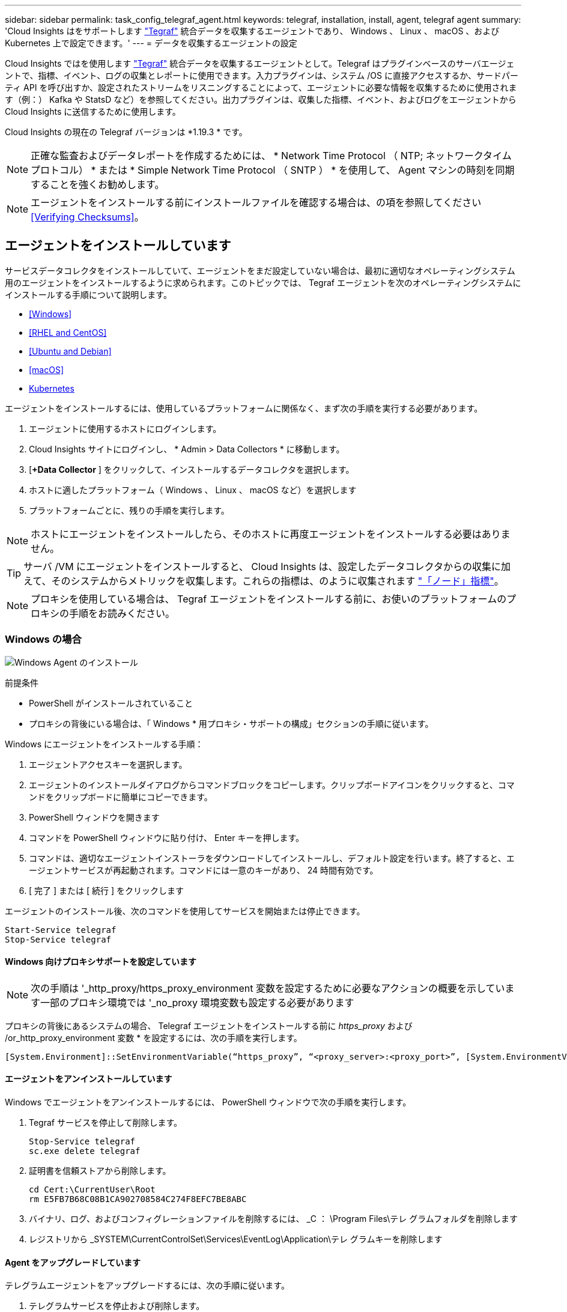 ---
sidebar: sidebar 
permalink: task_config_telegraf_agent.html 
keywords: telegraf, installation, install, agent, telegraf agent 
summary: 'Cloud Insights はをサポートします link:https://docs.influxdata.com/telegraf/v1.19/["Tegraf"] 統合データを収集するエージェントであり、 Windows 、 Linux 、 macOS 、および Kubernetes 上で設定できます。' 
---
= データを収集するエージェントの設定


[role="lead"]
Cloud Insights ではを使用します link:https://docs.influxdata.com/telegraf/v1.19/["Tegraf"] 統合データを収集するエージェントとして。Telegraf はプラグインベースのサーバエージェントで、指標、イベント、ログの収集とレポートに使用できます。入力プラグインは、システム /OS に直接アクセスするか、サードパーティ API を呼び出すか、設定されたストリームをリスニングすることによって、エージェントに必要な情報を収集するために使用されます（例：） Kafka や StatsD など）を参照してください。出力プラグインは、収集した指標、イベント、およびログをエージェントから Cloud Insights に送信するために使用します。

Cloud Insights の現在の Telegraf バージョンは *1.19.3 * です。


NOTE: 正確な監査およびデータレポートを作成するためには、 * Network Time Protocol （ NTP; ネットワークタイムプロトコル） * または * Simple Network Time Protocol （ SNTP ） * を使用して、 Agent マシンの時刻を同期することを強くお勧めします。


NOTE: エージェントをインストールする前にインストールファイルを確認する場合は、の項を参照してください <<Verifying Checksums>>。



== エージェントをインストールしています

サービスデータコレクタをインストールしていて、エージェントをまだ設定していない場合は、最初に適切なオペレーティングシステム用のエージェントをインストールするように求められます。このトピックでは、 Tegraf エージェントを次のオペレーティングシステムにインストールする手順について説明します。

* <<Windows>>
* <<RHEL and CentOS>>
* <<Ubuntu and Debian>>
* <<macOS>>
* <<Kubernetes>>


エージェントをインストールするには、使用しているプラットフォームに関係なく、まず次の手順を実行する必要があります。

. エージェントに使用するホストにログインします。
. Cloud Insights サイトにログインし、 * Admin > Data Collectors * に移動します。
. [*+Data Collector* ] をクリックして、インストールするデータコレクタを選択します。


. ホストに適したプラットフォーム（ Windows 、 Linux 、 macOS など）を選択します
. プラットフォームごとに、残りの手順を実行します。



NOTE: ホストにエージェントをインストールしたら、そのホストに再度エージェントをインストールする必要はありません。


TIP: サーバ /VM にエージェントをインストールすると、 Cloud Insights は、設定したデータコレクタからの収集に加えて、そのシステムからメトリックを収集します。これらの指標は、のように収集されます link:task_config_telegraf_node.html["「ノード」指標"]。


NOTE: プロキシを使用している場合は、 Tegraf エージェントをインストールする前に、お使いのプラットフォームのプロキシの手順をお読みください。



=== Windows の場合

image:AgentInstallWindows.png["Windows Agent のインストール"]

.前提条件
* PowerShell がインストールされていること
* プロキシの背後にいる場合は、「 Windows * 用プロキシ・サポートの構成」セクションの手順に従います。


.Windows にエージェントをインストールする手順：
. エージェントアクセスキーを選択します。
. エージェントのインストールダイアログからコマンドブロックをコピーします。クリップボードアイコンをクリックすると、コマンドをクリップボードに簡単にコピーできます。
. PowerShell ウィンドウを開きます
. コマンドを PowerShell ウィンドウに貼り付け、 Enter キーを押します。
. コマンドは、適切なエージェントインストーラをダウンロードしてインストールし、デフォルト設定を行います。終了すると、エージェントサービスが再起動されます。コマンドには一意のキーがあり、 24 時間有効です。
. [ 完了 ] または [ 続行 ] をクリックします


エージェントのインストール後、次のコマンドを使用してサービスを開始または停止できます。

....
Start-Service telegraf
Stop-Service telegraf
....


==== Windows 向けプロキシサポートを設定しています


NOTE: 次の手順は '_http_proxy/https_proxy_environment 変数を設定するために必要なアクションの概要を示しています一部のプロキシ環境では '_no_proxy 環境変数も設定する必要があります

プロキシの背後にあるシステムの場合、 Telegraf エージェントをインストールする前に _https_proxy_ および /or_http_proxy_environment 変数 * を設定するには、次の手順を実行します。

 [System.Environment]::SetEnvironmentVariable(“https_proxy”, “<proxy_server>:<proxy_port>”, [System.EnvironmentVariableTarget]::Machine)


==== エージェントをアンインストールしています

Windows でエージェントをアンインストールするには、 PowerShell ウィンドウで次の手順を実行します。

. Tegraf サービスを停止して削除します。
+
....
Stop-Service telegraf
sc.exe delete telegraf
....
. 証明書を信頼ストアから削除します。
+
....
cd Cert:\CurrentUser\Root
rm E5FB7B68C08B1CA902708584C274F8EFC7BE8ABC
....
. バイナリ、ログ、およびコンフィグレーションファイルを削除するには、 _C ： \Program Files\テレ グラムフォルダを削除します
. レジストリから _SYSTEM\CurrentControlSet\Services\EventLog\Application\テレ グラムキーを削除します




==== Agent をアップグレードしています

テレグラムエージェントをアップグレードするには、次の手順に従います。

. テレグラムサービスを停止および削除します。
+
....
Stop-Service telegraf
sc.exe delete telegraf
....
. レジストリから _SYSTEM\CurrentControlSet\Services\EventLog\Application\テレ グラムキーを削除します
. DELETE_C ： \Program Files\テレ グラム \テレ グラム af.conf_
. DELETE_C ： \Program Files\テレ グラム \テレ グラム af.exe_
. link:#windows["新しいエージェントをインストールします"]。




=== RHEL および CentOS

image:Agent_Requirements_Rhel.png["RHEL / CentOS Agent のインストール"]

.前提条件
* CURL 、 sudo 、 ping 、 sha256sum 、 dmidecode の各コマンドを使用できる必要があります
* プロキシの背後にある場合は、「 RHEL / CentOS * 用のプロキシサポートの設定」セクションの手順に従ってください。


.RHEL または CentOS にエージェントをインストールする手順：
. エージェントアクセスキーを選択します。
. エージェントのインストールダイアログからコマンドブロックをコピーします。クリップボードアイコンをクリックすると、コマンドをクリップボードに簡単にコピーできます。
. Bash ウィンドウを開きます
. Bash ウィンドウにコマンドを貼り付けて、 Enter キーを押します。
. コマンドは、適切なエージェントインストーラをダウンロードしてインストールし、デフォルト設定を行います。終了すると、エージェントサービスが再起動されます。コマンドには一意のキーがあり、 24 時間有効です。
. [ 完了 ] または [ 続行 ] をクリックします


エージェントのインストール後、次のコマンドを使用してサービスを開始または停止できます。

オペレーティングシステムで systemd （ CentOS 7+ および RHEL 7+ ）を使用している場合：

....
sudo systemctl start telegraf
sudo systemctl stop telegraf
....
オペレーティングシステムで systemd （ CentOS 7+ および RHEL 7+ ）を使用していない場合：

....
sudo service telegraf start
sudo service telegraf stop
....


==== RHEL / CentOS でのプロキシサポートの設定


NOTE: 次の手順は '_http_proxy/https_proxy_environment 変数を設定するために必要なアクションの概要を示しています一部のプロキシ環境では '_no_proxy 環境変数も設定する必要があります

プロキシの背後にあるシステムの場合は、 Telegraf エージェントをインストールする前に、次の手順 * を実行します。

. 現在のユーザの _https_proxy_ 変数と _http_proxy_environment 変数を設定します。
+
 export https_proxy=<proxy_server>:<proxy_port>
. /etc/default/テレ グラム af_ を作成し、 _https_proxy_/or_http_proxy_variable の定義を挿入します。
+
 https_proxy=<proxy_server>:<proxy_port>




==== エージェントをアンインストールしています

Bash 端末で RHEL または CentOS のエージェントをアンインストールするには、次の手順を実行します。

. Telegraf サービスを停止します。
+
....
systemctl stop telegraf (If your operating system is using systemd (CentOS 7+ and RHEL 7+)
/etc/init.d/telegraf stop (for systems without systemd support)
....
. Tegraf エージェントを取り外します。
+
 yum remove telegraf
. 残っている設定ファイルまたはログファイルを削除します。
+
....
rm -rf /etc/telegraf*
rm -rf /var/log/telegraf*
....




==== Agent をアップグレードしています

テレグラムエージェントをアップグレードするには、次の手順に従います。

. テレグラムサービスを停止します。
+
....
systemctl stop telegraf (If your operating system is using systemd (CentOS 7+ and RHEL 7+)
/etc/init.d/telegraf stop (for systems without systemd support)
....
. 前のテレグラムエージェントを削除します。
+
 yum remove telegraf
. link:#rhel-and-centos["新しいエージェントをインストールします"]。




=== Ubuntu と Debian

image:Agent_Requirements_Ubuntu.png["Ubuntu / Debian Agent のインストール"]

.前提条件
* CURL 、 sudo 、 ping 、 sha256sum 、 dmidecode の各コマンドを使用できる必要があります
* プロキシの背後にいる場合は、「 Ubuntu / Debian * 用のプロキシサポートの設定」セクションの手順に従ってください。


.Debian または Ubuntu にエージェントをインストールする手順 :
. エージェントアクセスキーを選択します。
. エージェントのインストールダイアログからコマンドブロックをコピーします。クリップボードアイコンをクリックすると、コマンドをクリップボードに簡単にコピーできます。
. Bash ウィンドウを開きます
. Bash ウィンドウにコマンドを貼り付けて、 Enter キーを押します。
. コマンドは、適切なエージェントインストーラをダウンロードしてインストールし、デフォルト設定を行います。終了すると、エージェントサービスが再起動されます。コマンドには一意のキーがあり、 24 時間有効です。
. [ 完了 ] または [ 続行 ] をクリックします


エージェントのインストール後、次のコマンドを使用してサービスを開始または停止できます。

オペレーティング・システムが systemd を使用している場合：

....
sudo systemctl start telegraf
sudo systemctl stop telegraf
....
オペレーティングシステムが systemd を使用していない場合は、次の手順を実行します。

....
sudo service telegraf start
sudo service telegraf stop
....


==== Ubuntu / Debian のプロキシサポートの設定


NOTE: 次の手順は '_http_proxy/https_proxy_environment 変数を設定するために必要なアクションの概要を示しています一部のプロキシ環境では '_no_proxy 環境変数も設定する必要があります

プロキシの背後にあるシステムの場合は、 Telegraf エージェントをインストールする前に、次の手順 * を実行します。

. 現在のユーザの _https_proxy_ 変数と _http_proxy_environment 変数を設定します。
+
 export https_proxy=<proxy_server>:<proxy_port>
. /etc/default/テレ グラムを作成し、 _https_proxy_/or_http_proxy_variable 以下の定義を挿入します。
+
 https_proxy=<proxy_server>:<proxy_port>




==== エージェントをアンインストールしています

Ubuntu または Debian でエージェントをアンインストールするには、 Bash ターミナルで次のコマンドを実行します。

. Telegraf サービスを停止します。
+
....
systemctl stop telegraf (If your operating system is using systemd)
/etc/init.d/telegraf stop (for systems without systemd support)
....
. Tegraf エージェントを取り外します。
+
 dpkg -r telegraf
. 残っている設定ファイルまたはログファイルを削除します。
+
....
rm -rf /etc/telegraf*
rm -rf /var/log/telegraf*
....




==== Agent をアップグレードしています

テレグラムエージェントをアップグレードするには、次の手順に従います。

. テレグラムサービスを停止します。
+
....
systemctl stop telegraf (If your operating system is using systemd)
/etc/init.d/telegraf stop (for systems without systemd support)
....
. 前のテレグラムエージェントを削除します。
+
 dpkg -r telegraf
. link:#ubuntu-and-debian["新しいエージェントをインストールします"]。




=== MacOS

image:Agent_Requirements_Macos.png["MacOS Agent のインストール"]

.前提条件
* 次に示すコマンドは、 curl 、 sudo 、 shasum で使用できる必要があります
* プロキシの背後にいる場合は、「 MacOS* のプロキシサポートの設定」セクションの手順に従います。


.エージェントを macOS にインストールする手順：
. エージェントアクセスキーを選択します。
. エージェントのインストールダイアログからコマンドブロックをコピーします。クリップボードアイコンをクリックすると、コマンドをクリップボードに簡単にコピーできます。
. Bash ウィンドウを開きます
. Bash ウィンドウにコマンドを貼り付けて、 Enter キーを押します。
. コマンドは、適切なエージェントインストーラをダウンロードしてインストールし、デフォルト設定を行います。終了すると、エージェントサービスが再起動されます。コマンドには一意のキーがあり、 24 時間有効です。
. 前に Home醸造 を使用して Tegraf エージェントをインストールしていた場合は、アンインストールするように求められます。以前にインストールした Tegraf エージェントをアンインストールしたら、上記の手順 5 でコマンドを再実行します。
. [ 完了 ] または [ 続行 ] をクリックします


エージェントのインストール後、次のコマンドを使用してサービスを開始または停止できます。

....
sudo launchctl start telegraf
sudo launchctl stop telegraf
....


==== macOS のプロキシサポートを設定しています


NOTE: 次の手順は '_http_proxy/https_proxy_environment 変数を設定するために必要なアクションの概要を示しています一部のプロキシ環境では '_no_proxy 環境変数も設定する必要があります

プロキシの背後にあるシステムの場合、 Telegraf エージェントをインストールする前に、現在のユーザー * の _http_proxy_ 変数および / または _http_proxy_environment 変数を設定するには、次の手順を実行します。

 export https_proxy=<proxy_server>:<proxy_port>
* Tegraf エージェントをインストールした後、次のアドレスに appropriate _https_proxy_ および / または _http_proxy_variable を追加して設定します。 _ アプリケーション /Telegraf .app/Contents/telegraf.plist_:

....
…
<?xml version="1.0" encoding="UTF-8"?>
<!DOCTYPE plist PUBLIC "-//Apple//DTD PLIST 1.0//EN" "http://www.apple.com/DTDs/PropertyList-1.0.dtd">
<plist version="1.0">
<dict>
   <key>EnvironmentVariables</key>
   <dict>
          <key>https_proxy</key>
          <string><proxy_server>:<proxy_port></string>
   </dict>
   <key>Program</key>
   <string>/Applications/telegraf.app/Contents/MacOS/telegraf</string>
   <key>Label</key>
   <string>telegraf</string>
   <key>ProgramArguments</key>
   <array>
     <string>/Applications/telegraf.app/Contents/MacOS/telegraf</string>
     <string>--config</string>
     <string>/usr/local/etc/telegraf.conf</string>
     <string>--config-directory</string>
     <string>/usr/local/etc/telegraf.d</string>
   </array>
   <key>RunAtLoad</key>
   <true/>
</dict>
</plist>
…
....
次に、上記の変更を読み込んだ後、 Tegraf を再起動します。

....
sudo launchctl stop telegraf
sudo launchctl unload -w /Library/LaunchDaemons/telegraf.plist
sudo launchctl load -w /Library/LaunchDaemons/telegraf.plist
sudo launchctl start telegraf
....


==== エージェントをアンインストールしています

macOS でエージェントをアンインストールするには、 Bash 端末で次のコマンドを実行します。

. Telegraf サービスを停止します。
+
 sudo launchctl stop telegraf
. テレグラムエージェントをアンインストールします。
+
....
cp /Applications/telegraf.app/scripts/uninstall /tmp
sudo /tmp/uninstall
....
. 残っている設定ファイルまたはログファイルを削除します。
+
....
rm -rf /usr/local/etc/telegraf*
rm -rf /usr/local/var/log/telegraf.*
....




==== Agent をアップグレードしています

テレグラムエージェントをアップグレードするには、次の手順に従います。

. テレグラムサービスを停止します。
+
 sudo launchctl stop telegraf
. 前のテレグラムエージェントをアンインストールします。
+
....
cp /Applications/telegraf.app/scripts/uninstall /tmp
sudo /tmp/uninstall
....
. link:#macos["新しいエージェントをインストールします"]。




=== Kubernetes

Kubernetes では、次の 2 つの方法でデータを収集できます。

* オペレータベースの設定。Kubernetes に推奨される機能です。
* 従来のスクリプトベースのエージェントのインストール


インストール手順は、選択したタイルによって異なります。

image:Kubernetes_Operator_Tile_Choices.png["Kubernetes のインストール方法の選択"]


NOTE: オペレータベースのインストールは _Preview_feature と見なされるため、変更されることがあります。

.前提条件
* cURL 、 sudo 、 kubectl などのコマンドを使用できる必要があります
+
最適な結果を得るには、これらのコマンドをパスに追加してください。

* kube-state-metrics をインストールする必要があります。詳細については、以下を参照してください。kube-state-metrics は、オペレータベースのインストール時に自動的にインストールされます。
* プロキシの背後にいる場合は、「 Kubernetes 向けのプロキシサポートの設定」セクションの手順に従ってください。
* セキュリティコンテキスト制約を必要とする Kubernetes バリアントを実行している場合は、「 Kubernetes からデータを収集するためのエージェントの設定」セクションの手順に従ってください。これはオペレータベースのインストールでインストールされます。
* Kubernetes クラスタのロールおよびロールのバインドを作成する権限が必要です。
* オペレータベースのインストールをテスト済みで、 AWS EKS 1.18 および OpenShift 3.11 と連携することが期待されています。




==== 監視は Linux ノードにのみインストールされます

Cloud Insights では、 Linux を実行している Kubernetes ノードの監視をサポートしています。 Kubernetes ノードセレクタを指定して、これらのプラットフォームで次の Kubernetes ラベルを検索します。

|===
| プラットフォーム | ラベル 


| Kubernetes v1.14 以降 | Kubernetes の IO / OS = Linux 


| Kubernetes v1.13 以下 | beta.Kubernetes IO / OS = Linux 


| Rancher + catt.io をオーケストレーション / Kubernetes プラットフォームとして使用 | catt.io/os=linux 
|===


==== オペレータベースのインストール

image:Kubernetes_Operator_Agent_Instructions.png["オペレータベースのインストール"]

.Operator ベースのエージェントを Kubernetes にインストールする手順：
. クラスタ名とネームスペースを入力します。
. これらのコードを入力したら、エージェントインストーラスニペットをコピーできます
. このスニペットをクリップボードにコピーするには、ボタンをクリックします。
. スニペットを a_bash_window に貼り付け、実行します。
. インストールが自動的に開始されます。完了したら、 _Complete Setup_ ボタンをクリックします。




==== スクリプトベースのインストール

image:Kubernetes_Install_Agent_screen.png["スクリプトベースのインストール"]

.Kubernetes にスクリプトベースのエージェントをインストールする手順：
. エージェントアクセスキーを選択します。
. インストールダイアログの * エージェントインストーラスニペットのコピー * ボタンをクリックします。コマンドブロックを表示する場合は、オプションで、 [__ Reveal Agent Installer Snippet_] ボタンをクリックします。
. コマンドを次のようにして bash_window に貼り付けます。
. 必要に応じて、 install コマンドの一部として名前空間をオーバーライドしたり、クラスタ名を指定したりできます。そのためには、コマンドブロックを変更して final_./$installerNam_ の前に次のいずれかまたは両方を追加します
+
** cluster_name = < クラスタ名 >
** namespace = < 名前空間 >
+
コマンドブロックには、次のように配置されています。

+
 installerName=cloudinsights-kubernetes.sh ... && CLUSTER_NAME=<cluster_name> NAMESPACE=<new_namespace> && sudo -E -H ./$installerName --download --install
+

TIP: _cluster_name _ は Cloud Insights から Kubernetes クラスタの名前で指標を収集し、 _namespace_は Tegraf エージェントを導入するネームスペースです。指定したネームスペースがない場合は作成されます。



. 準備ができたら、コマンドブロックを実行します。
. コマンドは、適切なエージェントインストーラをダウンロードしてインストールし、デフォルト設定を行います。明示的に _namespace__ を設定していない場合は、名前を入力するように求められます。終了すると、エージェントサービスが再起動されます。コマンドには一意のキーがあり、 24 時間有効です。
. 完了したら、 [* Complete Setup* （セットアップ完了） ] をクリックします。




==== DemonSet 、 ReplicaSet 、およびエージェントの停止 / 起動

DemonSet と ReplicaSet が Kubernetes クラスタ上に作成され、必要な Telegraf エージェント / ポッドが実行されます。デフォルトでは、これらの Telegraf エージェント / ポッドはマスターノードと非マスターノードの両方にスケジュールされます。

エージェントの停止と再起動を容易にするには、次のコマンドを使用して Tegraf DemonSet YAML および ReplicaSet YAML を生成します。これらのコマンドは、デフォルトの名前空間「 CI-monitoring 」を使用していることに注意してください。独自のネームスペースを設定した場合は、これらのネームスペースと後続のすべてのコマンドおよびファイルを置き換えます。

独自のネームスペースを設定した場合は、これらのネームスペースと後続のすべてのコマンドおよびファイルを置き換えます。

....
kubectl --namespace ci-monitoring get ds telegraf-ds -o yaml > /tmp/telegraf-ds.yaml
kubectl --namespace ci-monitoring get rs telegraf-rs -o yaml > /tmp/telegraf-rs.yaml
....
その後、次のコマンドを使用して Tegraf サービスを停止および開始できます。

....
kubectl --namespace ci-monitoring delete ds telegraf-ds
kubectl --namespace ci-monitoring delete rs telegraf-rs
....
....
kubectl --namespace ci-monitoring apply -f /tmp/telegraf-ds.yaml
kubectl --namespace ci-monitoring apply -f /tmp/telegraf-rs.yaml
....


==== Kubernetes のプロキシサポートを設定する


NOTE: 次の手順は '_http_proxy/https_proxy_environment 変数を設定するために必要なアクションの概要を示しています一部のプロキシ環境では '_no_proxy 環境変数も設定する必要があります

プロキシの背後にあるシステムの場合、 Telegraf エージェントをインストールする前に、現在のユーザー * の _http_proxy_ 変数および / または _http_proxy_environment 変数を設定するには、次の手順を実行します。

 export https_proxy=<proxy_server>:<proxy_port>
* Tegraf エージェントのインストール後に、 appropriate _https_proxy_ および / または _http_proxy_environment 変数を、 _TETRF -demonset および _TETR_replicaset に追加して設定します。

 kubectl edit ds telegraf-ds
....
…
       env:
       - name: https_proxy
         value: <proxy_server>:<proxy_port>
       - name: HOSTIP
         valueFrom:
           fieldRef:
             apiVersion: v1
             fieldPath: status.hostIP
…
....
 kubectl edit rs telegraf-rs
....
…
       env:
       - name: https_proxy
         value: <proxy_server>:<proxy_port>
       - name: HOSTIP
         valueFrom:
           fieldRef:
             apiVersion: v1
             fieldPath: status.hostIP
…
....
次に Tegraf を再起動します。

....
kubectl delete pod telegraf-ds-*
kubectl delete pod telegraf-rs-*
....


==== Kubernetes からデータを収集するようにエージェントを設定します

注：スクリプトベースのインストールのデフォルトの名前空間は、 _CI-MOCI_です 。オペレータベースのインストールの場合、デフォルトのネームスペースは _NetApp-monitoring _ です。名前空間を使用するコマンドでは、必ずインストールに適した名前空間を指定してください。

エージェントが実行するポッドは、次の項目にアクセスできる必要があります。

* ホストパス
* ConfigMap
* 秘密


これらの Kubernetes オブジェクトは、 Cloud Insights UI に用意されている Kubernetes Agent インストールコマンドの一部として自動的に作成されます。OpenShift などの一部の Kubernetes タイプでは、これらのコンポーネントへのアクセスをブロックする追加のセキュリティレベルが実装されています。_SecurityContextConstraint_ は、 Cloud Insights UI に用意されている Kubernetes エージェントインストールコマンドの一部として作成されていないため、手動で作成する必要があります。作成したら、 Tegraf ポッドを再起動します。

[listing]
----
    apiVersion: v1
    kind: SecurityContextConstraints
    metadata:
      name: telegraf-hostaccess
      creationTimestamp:
      annotations:
        kubernetes.io/description: telegraf-hostaccess allows hostpath volume mounts for restricted SAs.
      labels:
        app: ci-telegraf
    priority: 10
    allowPrivilegedContainer: false
    defaultAddCapabilities: []
    requiredDropCapabilities: []
    allowedCapabilities: []
    allowedFlexVolumes: []
    allowHostDirVolumePlugin: true
    volumes:
    - hostPath
    - configMap
    - secret
    allowHostNetwork: false
    allowHostPorts: false
    allowHostPID: false
    allowHostIPC: false
    seLinuxContext:
      type: MustRunAs
    runAsUser:
      type: RunAsAny
    supplementalGroups:
      type: RunAsAny
    fsGroup:
      type: RunAsAny
    readOnlyRootFilesystem: false
    users:
    - system:serviceaccount:ci-monitoring:monitoring-operator
    groups: []
----


==== kube-state-metrics サーバをインストールしています


NOTE: オペレータベースのインストールでは、 kube-state-metrics のインストールを処理します。オペレータベースのインストールを実行する場合は、このセクションを省略してください。


NOTE: Kubernetes の永続ボリューム（ PVS ）をバックエンドストレージデバイスにリンクする機能を含むすべての機能を活用するには、 kube-state-metrics バージョン 2.0 以降を使用することを強く推奨します。kube-state-metrics バージョン 2.0 以降では、 Kubernetes オブジェクトラベルはデフォルトでエクスポートされません。Kubernetes オブジェクトラベルをエクスポートする kube-state-metrics を設定するには、メトリックラベル「 allow 」リストを指定する必要があります。の --metric-labels -allowlist_option を参照してください link:https://github.com/kubernetes/kube-state-metrics/blob/master/docs/cli-arguments.md["kube-state-metrics ドキュメント"]。

kube-state-metrics サーバをインストールするには、次の手順を実行します（スクリプトベースのインストールを実行する場合に必要です）。

.手順
. 一時フォルダ（例えば、 /tmp/kube-state-yaml -files/_ ）を作成し、から .yaml ファイルをコピーします https://github.com/kubernetes/kube-state-metrics/tree/master/examples/standard[] をこのフォルダに追加します。
. kube-state-metrics のインストールに必要な .yaml ファイルを適用するには、次のコマンドを実行します。
+
 kubectl apply -f /tmp/kube-state-yaml-files/




==== kube-state-metrics カウンタ

kubbe 状態メトリックカウンタの情報にアクセスするには、次のリンクを使用します。

. https://github.com/kubernetes/kube-state-metrics/blob/master/docs/configmap-metrics.md["ConfigMap メトリック"]
. https://github.com/kubernetes/kube-state-metrics/blob/master/docs/daemonset-metrics.md["DemonSet メトリック"]
. https://github.com/kubernetes/kube-state-metrics/blob/master/docs/deployment-metrics.md["導入メトリック"]
. https://github.com/kubernetes/kube-state-metrics/blob/master/docs/ingress-metrics.md["入力メトリック"]
. https://github.com/kubernetes/kube-state-metrics/blob/master/docs/namespace-metrics.md["ネームスペース指標"]
. https://github.com/kubernetes/kube-state-metrics/blob/master/docs/node-metrics.md["ノードのメトリックス"]
. https://github.com/kubernetes/kube-state-metrics/blob/master/docs/persistentvolume-metrics.md["永続的ボリューム指標"]
. https://github.com/kubernetes/kube-state-metrics/blob/master/docs/persistentvolumeclaim-metrics.md["永続的ボリューム要求の指標"]
. https://github.com/kubernetes/kube-state-metrics/blob/master/docs/pod-metrics.md["ポッドのメトリック"]
. https://github.com/kubernetes/kube-state-metrics/blob/master/docs/replicaset-metrics.md["ReplicaSet メトリック"]
. https://github.com/kubernetes/kube-state-metrics/blob/master/docs/secret-metrics.md["シークレットメトリック"]
. https://github.com/kubernetes/kube-state-metrics/blob/master/docs/service-metrics.md["サービスメトリック"]
. https://github.com/kubernetes/kube-state-metrics/blob/master/docs/statefulset-metrics.md["Stat助け Set メトリック"]




==== エージェントをアンインストールしています

これらのコマンドは、デフォルトの名前空間「 CI-monitoring 」を使用していることに注意してください。独自のネームスペースを設定した場合は、それらのネームスペースと、以降のすべてのコマンドおよびファイルを置き換えます。

Kubernetes 上のスクリプトベースのエージェントをアンインストールするには、次の手順を実行します。

モニタリングネームスペースが Telegraf 専用に使用されている場合：

 kubectl --namespace ci-monitoring delete ds,rs,cm,sa,clusterrole,clusterrolebinding -l app=ci-telegraf
 kubectl delete ns ci-monitoring
モニタリングネームスペースが Telegraf 以外の目的で使用されている場合：

 kubectl --namespace ci-monitoring delete ds,rs,cm,sa,clusterrole,clusterrolebinding -l app=ci-telegraf
オペレータベースのインストールの場合は、次のコマンドを実行します。

....
kubectl delete ns netapp-monitoring
kubectl delete agent agent-monitoring-netapp
kubectl delete crd agents.monitoring.netapp.com
kubectl delete role agent-leader-election-role
kubectl delete clusterrole agent-manager-role agent-proxy-role agent-metrics-reader
kubectl delete clusterrolebinding agent-manager-rolebinding agent-proxy-rolebinding agent-cluster-admin-rolebinding
....
Telegraf 用に以前に作成された Security Context Constraint （ Kubernetes からデータを収集するようにエージェントを設定するハイパーリンク）：

 kubectl delete scc telegraf-hostaccess


==== Agent をアップグレードしています

これらのコマンドは、デフォルトの名前空間「 CI-monitoring 」を使用していることに注意してください。独自のネームスペースを設定した場合は、それらのネームスペースと、以降のすべてのコマンドおよびファイルを置き換えます。

テレグラムエージェントをアップグレードするには、次の手順に従います。

. 既存の構成をバックアップします。
+
 kubectl --namespace ci-monitoring get cm -o yaml > /tmp/telegraf-configs.yaml


. Agent をアンインストールします（手順については、上記を参照）。
. link:#kubernetes["新しいエージェントをインストールします"]。




== チェックサムを検証する

Cloud Insights エージェントのインストーラで整合性チェックが実行されますが、ダウンロードしたアーティファクトのインストールまたは適用前に独自の検証を実行したいユーザもいます。デフォルトのダウンロードおよびインストールではなく、ダウンロードのみの操作を実行するには、 UI から取得したエージェントインストールコマンドを編集し、末尾の「インストール」オプションを削除します。

次の手順を実行します。

. 指示に従ってエージェントインストーラスニペットをコピーします。
. スニペットをコマンドウィンドウに貼り付ける代わりに、テキストエディタに貼り付けます。
. コマンドから末尾の「 --install 」（ Linux/Mac ）または「 -install 」（ Windows ）を削除します。
. コマンド全体をテキストエディタからコピーします。
. 次に、コマンドウィンドウ（作業ディレクトリ内）に貼り付けて実行します。


Windows 以外（ Kubernetes の場合は次の例を使用します。実際のスクリプト名は異なる場合があります）

* Download and install （デフォルト）：
+
 installerName=cloudinsights-kubernetes.sh … && sudo -E -H ./$installerName --download –-install
* ダウンロードのみ：
+
 installerName=cloudinsights-kubernetes.sh … && sudo -E -H ./$installerName --download


Windows の場合

* Download and install （デフォルト）：
+
 !$($installerName=".\cloudinsights-windows.ps1") … -and $(&$installerName -download -install)
* ダウンロードのみ：
+
 !$($installerName=".\cloudinsights-windows.ps1") … -and $(&$installerName -download)


download-only コマンドを使用すると、必要なアーティファクトがすべて Cloud Insights から作業ディレクトリにダウンロードされます。アーティファクトには次のものがありますが、これらに限定することはできません。

* インストールスクリプト
* 環境ファイル
* YAML ファイル
* 署名済みチェックサムファイル（ SHA256 署名）
* 署名の検証に使用する PEM ファイル（ NetApp_cert.pem ）


インストールスクリプト、環境ファイル、 YAML ファイルは、目視検査を使用して検証できます。

PEM ファイルは、フィンガープリントが次のようになっていることを確認することで検証できます。

 E5:FB:7B:68:C0:8B:1C:A9:02:70:85:84:C2:74:F8:EF:C7:BE:8A:BC
具体的には、

* Windows 以外：
+
 openssl x509 -fingerprint -sha1 -noout -inform pem -in netapp_cert.pem
* Windows の場合
+
 Import-Certificate -Filepath .\netapp_cert.pem -CertStoreLocation Cert:\CurrentUser\Root


署名済みチェックサムファイルは、 PEM ファイルを使用して確認できます。

* Windows 以外：
+
 openssl smime -verify -in sha256.signed -CAfile netapp_cert.pem -purpose any
* Windows （上記の「証明書のインポート」を使用して証明書をインストールした後）：
+
 Get-AuthenticodeSignature -FilePath .\sha256.ps1 $result = Get-AuthenticodeSignature -FilePath .\sha256.ps1 $signer = $result.SignerCertificate Add-Type -Assembly System.Security [Security.Cryptography.x509Certificates.X509Certificate2UI]::DisplayCertificate($signer)


すべてのアーティファクトが正常に検証されたら、次のコマンドを実行してエージェントのインストールを開始できます。

Windows 以外：

 sudo -E -H ./<installation_script_name> --install
Windows の場合

 .\cloudinsights-windows.ps1 -install


== エージェントインストールのトラブルシューティング

エージェントの設定で問題が発生した場合の対処方法を次に示します。

[cols="2*"]
|===
| 問題 | 次の操作を実行します 


| すでに Cloud Insights を使用してエージェントをインストールしました | ホスト /VM にエージェントがすでにインストールされている場合は、エージェントを再度インストールする必要はありません。この場合は、 Agent Installation （エージェントのインストール）画面で適切な Platform and Key （プラットフォームとキー）を選択し、 * Continue * （続行）または * Finish （完了） * をクリックします。 


| すでにエージェントをインストールしていますが、 Cloud Insights インストーラを使用してインストールしていません | 前のエージェントを削除し、 Cloud Insights エージェントのインストールを実行して、適切なデフォルト設定ファイルを設定します。完了したら、 [* Continue * （続行） ] または [* Finish （完了） ] をクリックします。 


| Kubernetes 永続ボリュームと対応するバックエンドストレージデバイスの間にハイパーリンク / 接続がありません。My Kubernetes Persistent Volume がストレージサーバのホスト名を使用して設定されます。 | 手順に従って既存の Tegraf エージェントをアンインストールし、最新の Tegraf エージェントを再インストールします。Tegraf バージョン 2.0 以降を使用している必要があります。 


| 次のようなログにメッセージが表示されます。 E0901 15 ： 21 ： 39.96145 1 reflector.GO ： 178]k81.io/kube-state/internal/store/Builder.GO ： 352 ： Failed to list *v1.MutatingWebhookConfiguration ： 8s could not find the requested resource E0901 15:15:2ku161781. | これらのメッセージは、 Kubernetes バージョン 1.17 以下で kube-state-metrics バージョン 2.0.0 以降を実行している場合に発生する可能性があります。Kubernetes のバージョンを取得するには、次の Leubectl version_ kbe-state-metrics バージョンを取得します。 _kubectl デプロイ /kube-state-metrics -o jsonpath='{.image}'_ これらのメッセージが発生しないようにするには、 kube-state-metrics デプロイを修正して、次の Leases 設定を具体的に無効にしてください。 _hookates_web_volumeconfigurations resources= 証明リクエスト , configmaps,cronjobs,demonsets,horizontalscalers,ingleers,jobs,limitrange,scapers,networkpolicies , nodes,persistentvolumes,persistentvolumesalims,persistentvolumes,podeters, replicaSets,replicaSets,replicationcontrollers ,residetodポッド ,residetappeditors,appers,uns,uns,uns,uns,sets,uns,uns,uns,uns,uns,sets,uns,sets,uns,sets,uns,uns,sets,uns,uns,sets,uns,uns,uns,wodecodeclieticecodetics,sets,sets,sets,sets,uns,sets,uns,uns,sets,sets,sets,un 検証する Web フック設定 ' ボリュームの添付ファイル 


| Kubernetes に Tegraf をインストールまたはアップグレードしましたが、 Tegraf ポッドは起動しません。Telegraf ReplicaSet または DemonSet は、次のような障害を報告しています。 Error creating ： PoD "Telegraf-RS" is forbidden ： Unable to validate against any security context constraint ： [spec.volumes [2] ： Invalid Value ： "hostPath" ： hostPath volumes are not allowed to be used] | セキュリティコンテキスト制約を作成します（前述の「 Kubernetes からデータを収集するためのエージェントの設定」セクションを参照）。Security Context Constraint に指定された名前空間とサービスアカウントが、 Telegraf ReplicaSet および DemonSet の名前空間とサービスアカウントと一致することを確認します。kubectl 説明 SCC テレホ - ホストアクセス | grep サービスアカウント kubectl-n CI- モニタリング -- 説明 RS テレグラム af-rs | grep -i " 名前空間 : "kubectl-n CI- モニタリング説明 RS テレグラム af-r| grep -i " サービスアカウント : "kubectl-n CI-monitoring -ds-describe " テレグラムの説明 "-ds-describe - ネームスペース "grep 


| Telegraf から次のようなエラーメッセージが表示されますが、 Telegraf は起動して実行されます。 Oct 11 14 ： 23 ： 41 IP-172-39-47 systemd[1] ： InfluxDB への指標の報告用に、プラグイン駆動型のサーバーエージェントを起動しました。10 月 11 日 14 ： 23 ： 41 IP-172-41-39-47 テレグラム [1827] ： time="2021 - 10-11T14 ： 23 ： 41Z" level= error msg=" キャッシュディレクトリの作成に失敗しました。/etc/テレ グラム /.cache/snowflake 、 err: mkdir /etc/テレ グラム f/.ca che: 許可が拒否されました。ignored \n" func = "gosnowfleke. (*defaultLogger).Errorf" file="log. go:120" Oct 11 14:23:41 IP-172-21-39-47 TEテレ グラフ [1827]: time="2021 - 10-11T14:23:41Z" level=error.msg=" 失敗しました。無視されます。/etc/テレ グラム /.cache/snowflake/ocspa_response_cache.json を開きます。ファイルまたはディレクトリがありません \n" func="gosnowflake.(*defaultLogger).Errorf" file="log.go:120"Oct. 1114:23:41 IP-172-41-39-47 テレグラム [1827:1127]~21-21Z: Telegraf 1.19.3 を起動しています | これは問題と呼ばれています。を参照してください link:https://github.com/influxdata/telegraf/issues/9407["この GitHub の記事"] 詳細：Tegraf が起動して動作している限り、ユーザはこのエラーメッセージを無視できます。 
|===
追加情報はから入手できます link:concept_requesting_support.html["サポート"] ページまたはを参照してください link:https://docs.netapp.com/us-en/cloudinsights/CloudInsightsDataCollectorSupportMatrix.pdf["Data Collector サポートマトリックス"]。
